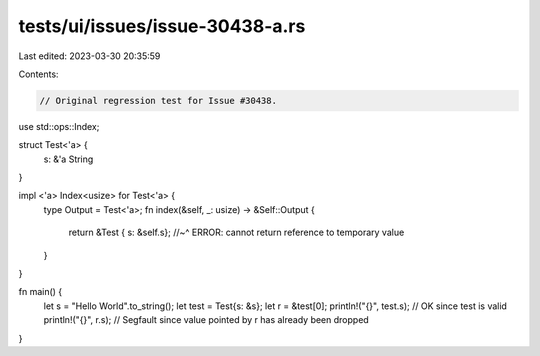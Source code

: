 tests/ui/issues/issue-30438-a.rs
================================

Last edited: 2023-03-30 20:35:59

Contents:

.. code-block:: rs

    // Original regression test for Issue #30438.

use std::ops::Index;

struct Test<'a> {
    s: &'a String
}

impl <'a> Index<usize> for Test<'a> {
    type Output = Test<'a>;
    fn index(&self, _: usize) -> &Self::Output {
        return &Test { s: &self.s};
        //~^ ERROR: cannot return reference to temporary value
    }
}

fn main() {
    let s = "Hello World".to_string();
    let test = Test{s: &s};
    let r = &test[0];
    println!("{}", test.s); // OK since test is valid
    println!("{}", r.s); // Segfault since value pointed by r has already been dropped
}


